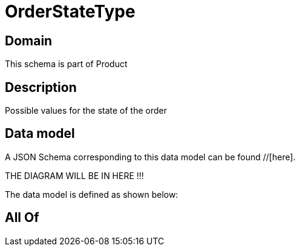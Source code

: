 = OrderStateType

[#domain]
== Domain

This schema is part of Product

[#description]
== Description
Possible values for the state of the order


[#data_model]
== Data model

A JSON Schema corresponding to this data model can be found //[here].

THE DIAGRAM WILL BE IN HERE !!!


The data model is defined as shown below:


[#all_of]
== All Of

